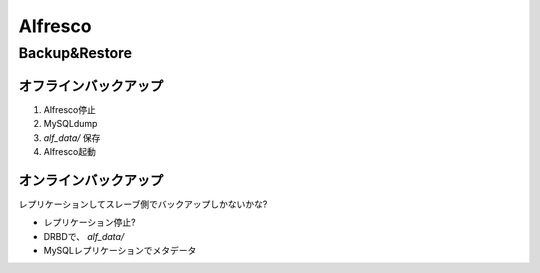 ========
Alfresco
========

Backup&Restore
==============

オフラインバックアップ
----------------------

1. Alfresco停止
2. MySQLdump
3. *alf_data/* 保存
4. Alfresco起動

オンラインバックアップ
----------------------

レプリケーションしてスレーブ側でバックアップしかないかな?

- レプリケーション停止?
- DRBDで、 *alf_data/*
- MySQLレプリケーションでメタデータ
